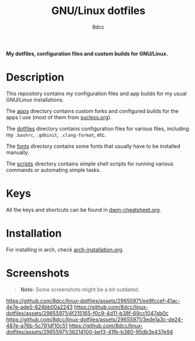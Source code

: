 #+TITLE: GNU/Linux dotfiles
#+AUTHOR: 8dcc
#+OPTIONS: toc:2
#+STARTUP: nofold

*My dotfiles, configuration files and custom builds for GNU/Linux.*

* Description

This repository contains my configuration files and app builds for my usual
GNU/Linux installations.

The [[file:apps][apps]] directory contains custom forks and configured builds for the apps I
use (most of them from [[https://suckless.org/][sucless.org]]).

The [[file:dotfiles][dotfiles]] directory contains configuration files for various files, including
my =.bashrc=, =.gdbinit=, =.clang-format=, etc.

The [[file:fonts][fonts]] directory contains some fonts that usually have to be installed
manually.

The [[file:scripts][scripts]] directory contains simple shell scripts for running various commands
or automating simple tasks.

* Keys

All the keys and shortcuts can be found in [[file:dwm-cheatsheet.org][dwm-cheatsheet.org]].

* Installation

For installing in arch, check [[file:arch-installation.org][arch-installation.org]].

* Screenshots

#+begin_quote
*Note:* Some screenshots might be a bit outdated.
#+end_quote

[[https://github.com/8dcc/linux-dotfiles/assets/29655971/ee9fccef-41ac-4e7e-ade5-824bb00a2243]]
[[https://github.com/8dcc/linux-dotfiles/assets/29655971/4f215165-f0c9-4d11-b38f-69cc1047ab0c]]
[[https://github.com/8dcc/linux-dotfiles/assets/29655971/3ede1a3c-de24-487e-a76b-5c791df10c51]]
[[https://github.com/8dcc/linux-dotfiles/assets/29655971/36214100-be13-41fb-b380-95db3e437e94]]

